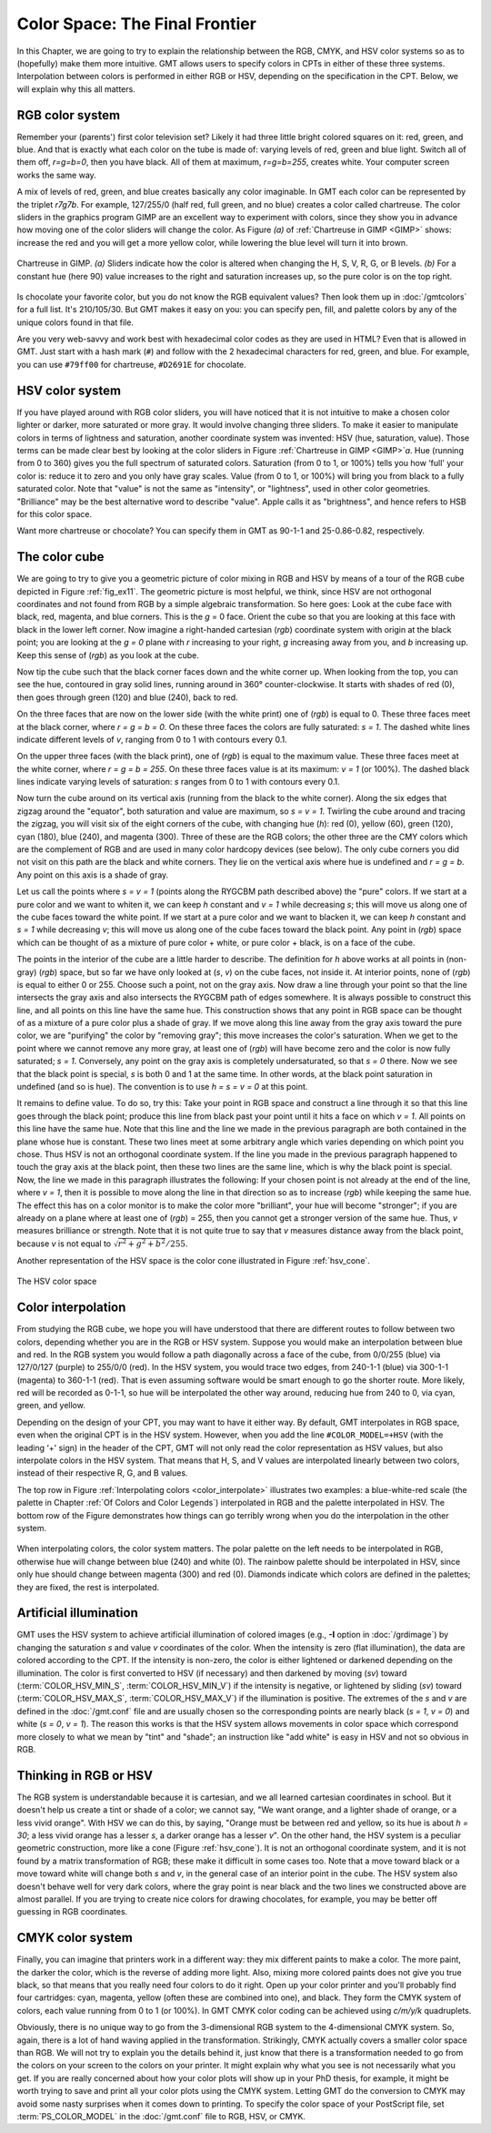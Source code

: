 .. _Color Space:

Color Space: The Final Frontier
===============================

In this Chapter, we are going to try to explain the relationship
between the RGB, CMYK, and HSV color systems so as to (hopefully) make
them more intuitive. GMT allows users to specify colors in CPTs
in either of these three systems. Interpolation between colors is
performed in either RGB or HSV, depending on the specification in the
CPT. Below, we will explain why this all matters.

RGB color system
----------------

Remember your (parents') first color television set? Likely it had three
little bright colored squares on it: red, green, and blue. And that is
exactly what each color on the tube is made of: varying levels of red,
green and blue light. Switch all of them off, *r=g=b=0*, then you
have black. All of them at maximum, *r=g=b=255*, creates white.
Your computer screen works the same way.

A mix of levels of red, green, and blue creates basically any color
imaginable. In GMT each color can be represented by the triplet
*r7g7b*. For example, 127/255/0 (half red, full
green, and no blue) creates a color called chartreuse. The color sliders
in the graphics program GIMP are an excellent way to experiment
with colors, since they show you in advance how moving one of the color
sliders will change the color. As Figure *(a)* of :ref:`Chartreuse in GIMP <GIMP>`
shows: increase
the red and you will get a more yellow color, while lowering the blue
level will turn it into brown.

.. _GIMP:

.. figure:: /_images/gimp-sliders+panel.png
   :height: 230 px
   :width: 775 px
   :align: center
   :scale: 75 %

   Chartreuse in GIMP. *(a)* Sliders indicate how the color is altered
   when changing the H, S, V, R, G, or B levels. *(b)* For a constant hue (here 90)
   value increases to the right and saturation increases up, so the pure
   color is on the top right.

Is chocolate your favorite color, but you do not know the RGB equivalent
values? Then look them up in :doc:`/gmtcolors` for a full list.
It's 210/105/30. But GMT makes it easy
on you: you can specify pen, fill, and palette colors by any of the
unique colors found in that file.

Are you very web-savvy and work best with hexadecimal color codes as
they are used in HTML? Even that is allowed in GMT. Just start with a
hash mark (``#``) and follow with the 2 hexadecimal characters for red,
green, and blue. For example, you can use ``#79ff00`` for chartreuse,
``#D2691E`` for chocolate.

HSV color system
----------------

If you have played around with RGB color sliders, you will have noticed
that it is not intuitive to make a chosen color lighter or darker, more
saturated or more gray. It would involve changing three sliders. To make
it easier to manipulate colors in terms of lightness and saturation,
another coordinate system was invented: HSV (hue, saturation, value).
Those terms can be made clear best by looking at the color sliders in
Figure :ref:`Chartreuse in GIMP <GIMP>`\ *a*. Hue (running from 0 to 360) gives you the full
spectrum of saturated colors. Saturation (from 0 to 1, or 100%) tells
you how ‘full' your color is: reduce it to zero and you only have gray
scales. Value (from 0 to 1, or 100%) will bring you from black to a
fully saturated color. Note that "value" is not the same as "intensity",
or "lightness", used in other color geometries. "Brilliance" may be the
best alternative word to describe "value". Apple calls it as
"brightness", and hence refers to HSB for this color space.

Want more chartreuse or chocolate? You can specify them in GMT as
90-1-1 and 25-0.86-0.82, respectively.

The color cube
--------------

We are going to try to give you a geometric picture of color mixing in
RGB and HSV by means of a tour of the RGB cube depicted in
Figure :ref:`fig_ex11`. The geometric picture is most
helpful, we think, since HSV are not orthogonal coordinates and not
found from RGB by a simple algebraic transformation. So here goes: Look
at the cube face with black, red, magenta, and blue corners. This is the
*g* = 0 face. Orient the cube so that you are looking at this face
with black in the lower left corner. Now imagine a right-handed
cartesian (*rgb*) coordinate system with
origin at the black point; you are looking at the *g = 0* plane
with *r* increasing to your right, *g* increasing away from
you, and *b* increasing up. Keep this sense of (*rgb*) as you look at the cube.

Now tip the cube such that the black corner faces down and the white
corner up. When looking from the top, you can see the hue, contoured in
gray solid lines, running around in 360° counter-clockwise. It starts
with shades of red (0), then goes through green (120) and blue (240),
back to red.

On the three faces that are now on the lower side (with the white print)
one of (*rgb*) is equal to 0. These three
faces meet at the black corner, where *r = g = b = 0*. On these
three faces the colors are fully saturated: *s = 1*. The dashed
white lines indicate different levels of *v*, ranging from 0 to 1
with contours every 0.1.

On the upper three faces (with the black print), one of
(*rgb*) is equal to the maximum value. These
three faces meet at the white corner, where *r = g = b = 255*. On
these three faces value is at its maximum: *v = 1* (or 100%). The
dashed black lines indicate varying levels of saturation: *s*
ranges from 0 to 1 with contours every 0.1.

Now turn the cube around on its vertical axis (running from the black to
the white corner). Along the six edges that zigzag around the "equator",
both saturation and value are maximum, so *s = v = 1*. Twirling
the cube around and tracing the zigzag, you will visit six of the eight
corners of the cube, with changing hue (*h*): red (0), yellow
(60), green (120), cyan (180), blue (240), and magenta (300). Three of
these are the RGB colors; the other three are the CMY colors which are
the complement of RGB and are used in many color hardcopy devices (see
below). The only cube corners you did not visit on this path are the
black and white corners. They lie on the vertical axis where hue is
undefined and *r = g = b*. Any point on this axis is a shade of gray.

Let us call the points where *s = v = 1* (points along the RYGCBM
path described above) the "pure" colors. If we start at a pure color and
we want to whiten it, we can keep *h* constant and *v = 1*
while decreasing *s*; this will move us along one of the cube
faces toward the white point. If we start at a pure color and we want to
blacken it, we can keep *h* constant and *s = 1* while
decreasing *v*; this will move us along one of the cube faces
toward the black point. Any point in (*rgb*)
space which can be thought of as a mixture of pure color + white, or
pure color + black, is on a face of the cube.

The points in the interior of the cube are a little harder to describe.
The definition for *h* above works at all points in (non-gray)
(*rgb*) space, but so far we have only
looked at (*s*, *v*) on the cube faces, not inside it. At
interior points, none of (*rgb*) is equal to
either 0 or 255. Choose such a point, not on the gray axis. Now draw a
line through your point so that the line intersects the gray axis and
also intersects the RYGCBM path of edges somewhere. It is always
possible to construct this line, and all points on this line have the
same hue. This construction shows that any point in RGB space can be
thought of as a mixture of a pure color plus a shade of gray. If we move
along this line away from the gray axis toward the pure color, we are
"purifying" the color by "removing gray"; this move increases the
color's saturation. When we get to the point where we cannot remove any
more gray, at least one of (*rgb*) will have
become zero and the color is now fully saturated; *s = 1*.
Conversely, any point on the gray axis is completely undersaturated, so
that *s = 0* there. Now we see that the black point is special,
*s* is both 0 and 1 at the same time. In other words, at the black
point saturation in undefined (and so is hue). The convention is to use
*h = s = v = 0* at this point.

It remains to define value. To do so, try this: Take your point in RGB
space and construct a line through it so that this line goes through the
black point; produce this line from black past your point until it hits
a face on which *v = 1*. All points on this line have the same
hue. Note that this line and the line we made in the previous paragraph
are both contained in the plane whose hue is constant. These two lines
meet at some arbitrary angle which varies depending on which point you
chose. Thus HSV is not an orthogonal coordinate system. If the line you
made in the previous paragraph happened to touch the gray axis at the
black point, then these two lines are the same line, which is why the
black point is special. Now, the line we made in this paragraph
illustrates the following: If your chosen point is not already at the
end of the line, where *v = 1*, then it is possible to move along
the line in that direction so as to increase
(*rgb*) while keeping the same hue. The
effect this has on a color monitor is to make the color more
"brilliant", your hue will become "stronger"; if you are already on a
plane where at least one of (*rgb*) = 255,
then you cannot get a stronger version of the same hue. Thus, *v*
measures brilliance or strength. Note that it is not quite true to say
that *v* measures distance away from the black point, because
*v* is not equal to :math:`\sqrt{r^2 + g^2 + b^2}/255`.

Another representation of the HSV space is the color cone illustrated in
Figure :ref:`hsv_cone`.

.. _hsv_cone:

.. figure:: /_images/hsv-cone.png
   :height: 508 px
   :width: 750 px
   :align: center
   :scale: 50 %

   The HSV color space

Color interpolation
-------------------

From studying the RGB cube, we hope you will have understood that there
are different routes to follow between two colors, depending whether you
are in the RGB or HSV system. Suppose you would make an interpolation
between blue and red. In the RGB system you would follow a path
diagonally across a face of the cube, from 0/0/255 (blue) via 127/0/127
(purple) to 255/0/0 (red). In the HSV system, you would trace two edges,
from 240-1-1 (blue) via 300-1-1 (magenta) to 360-1-1 (red). That is even
assuming software would be smart enough to go the shorter route. More
likely, red will be recorded as 0-1-1, so hue will be interpolated the
other way around, reducing hue from 240 to 0, via cyan, green, and yellow.

Depending on the design of your CPT, you may want to have it
either way. By default, GMT interpolates in RGB space, even when the
original CPT is in the HSV system. However, when you add the
line ``#COLOR_MODEL=+HSV`` (with the leading ‘+' sign) in the header of
the CPT, GMT will not only read the color
representation as HSV values, but also interpolate colors in the HSV
system. That means that H, S, and V values are interpolated linearly
between two colors, instead of their respective R, G, and B values.

The top row in Figure :ref:`Interpolating colors <color_interpolate>`
illustrates two examples: a blue-white-red scale (the palette in
Chapter :ref:`Of Colors and Color Legends`) interpolated in RGB and the palette interpolated in
HSV. The bottom row of the Figure demonstrates how things can go
terribly wrong when you do the interpolation in the other system.

.. _color_interpolate:

.. figure:: /_images/GMT_color_interpolate.*
   :width: 500 px
   :align: center

   When interpolating colors, the color system matters. The polar palette on the left needs to
   be interpolated in RGB, otherwise hue will change between blue (240) and white (0). The rainbow
   palette should be interpolated in HSV, since only hue should change between magenta (300) and red (0).
   Diamonds indicate which colors are defined in the palettes; they are fixed, the rest is interpolated.


Artificial illumination
-----------------------

GMT uses the HSV system to achieve artificial illumination of colored
images (e.g., **-I** option in :doc:`/grdimage`) by changing the saturation
*s* and value *v* coordinates of the color. When the intensity is zero
(flat illumination), the data are colored according to the CPT. If
the intensity is non-zero, the color is either lightened or darkened
depending on the illumination. The color is first converted to HSV (if
necessary) and then darkened by moving (*sv*) toward
(:term:`COLOR_HSV_MIN_S`, :term:`COLOR_HSV_MIN_V`)
if the intensity is negative, or lightened by sliding (*sv*) toward
(:term:`COLOR_HSV_MAX_S`, :term:`COLOR_HSV_MAX_V`)
if the illumination is positive. The extremes of the *s* and *v* are defined in the
:doc:`/gmt.conf` file and are usually chosen so the corresponding points are nearly black
(*s = 1*, *v = 0*) and white (*s = 0*, *v = 1*).
The reason this works is that the HSV system allows movements in color
space which correspond more closely to what we mean by "tint" and
"shade"; an instruction like "add white" is easy in HSV and not so
obvious in RGB.

Thinking in RGB or HSV
----------------------

The RGB system is understandable because it is cartesian, and we all
learned cartesian coordinates in school. But it doesn't help us create a
tint or shade of a color; we cannot say, "We want orange, and a lighter
shade of orange, or a less vivid orange". With HSV we can do this, by
saying, "Orange must be between red and yellow, so its hue is about
*h = 30*; a less vivid orange has a lesser *s*, a darker
orange has a lesser *v*". On the other hand, the HSV system is a
peculiar geometric construction, more like a cone
(Figure :ref:`hsv_cone`). It is not an orthogonal coordinate system, and
it is not found by a matrix transformation of RGB; these make it
difficult in some cases too. Note that a move toward black or a move
toward white will change both *s* and *v*, in the general
case of an interior point in the cube. The HSV system also doesn't
behave well for very dark colors, where the gray point is near black and
the two lines we constructed above are almost parallel. If you are
trying to create nice colors for drawing chocolates, for example, you
may be better off guessing in RGB coordinates.

CMYK color system
-----------------

Finally, you can imagine that printers work in a different way: they mix
different paints to make a color. The more paint, the darker the color,
which is the reverse of adding more light. Also, mixing more colored
paints does not give you true black, so that means that you really need
four colors to do it right. Open up your color printer and you'll
probably find four cartridges: cyan, magenta, yellow (often these are
combined into one), and black. They form the CMYK system of colors, each
value running from 0 to 1 (or 100%). In GMT CMYK color coding can be
achieved using *c/m/y/k* quadruplets.

Obviously, there is no unique way to go from the 3-dimensional RGB
system to the 4-dimensional CMYK system. So, again, there is a lot of
hand waving applied in the transformation. Strikingly, CMYK actually
covers a smaller color space than RGB. We will not try to explain you
the details behind it, just know that there is a transformation needed
to go from the colors on your screen to the colors on your printer. It
might explain why what you see is not necessarily what you get. If you
are really concerned about how your color plots will show up in your PhD
thesis, for example, it might be worth trying to save and print all your
color plots using the CMYK system. Letting GMT do the conversion to
CMYK may avoid some nasty surprises when it comes down to printing. To
specify the color space of your PostScript file, set
:term:`PS_COLOR_MODEL` in the :doc:`/gmt.conf` file to RGB, HSV, or CMYK.
